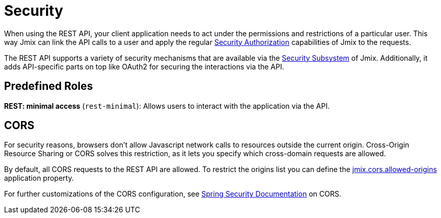 = Security

When using the REST API, your client application needs to act under the permissions and restrictions of a particular user. This way Jmix can link the API calls to a user and apply the regular xref:security:authorization.adoc[Security Authorization] capabilities of Jmix to the requests.

The REST API supports a variety of security mechanisms that are available via the xref:security:index.adoc[Security Subsystem] of Jmix. Additionally, it adds API-specific parts on top like OAuth2 for securing the interactions via the API.

[[predefined-roles]]
== Predefined Roles

*REST: minimal access* (`rest-minimal`): Allows users to interact with the application via the API.

[[cors]]
== CORS

For security reasons, browsers don't allow Javascript network calls to resources outside the current origin. Cross-Origin Resource Sharing or CORS solves this restriction, as it lets you specify which cross-domain requests are allowed.

By default, all CORS requests to the REST API are allowed. To restrict the origins list you can define the xref:app-properties.adoc#jmix.cors.allowed-origins[jmix.cors.allowed-origins] application property.

For further customizations of the CORS configuration, see https://docs.spring.io/spring-security/reference/servlet/integrations/cors.html[Spring Security Documentation] on CORS.